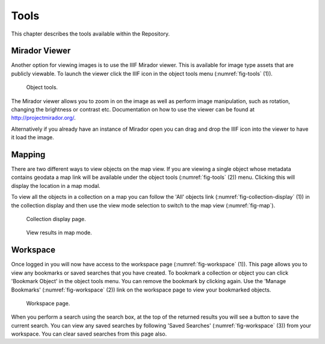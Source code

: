 Tools
===========

This chapter describes the tools available within the Repository.

Mirador Viewer
-----------------
Another option for viewing images is to use the IIIF Mirador viewer. This is available for image
type assets that are publicly viewable. To launch the viewer click the IIIF icon in the object 
tools menu (:numref:`fig-tools` (1)).

.. _fig-tools:
.. figure:: images/object-tools.png
   :alt: Object tools menu

   Object tools.

The Mirador viewer allows you to zoom in on the image as well as perform image manipulation, such
as rotation, changing the brightness or contrast etc. Documentation on how to use the viewer can be
found at http://projectmirador.org/.

Alternatively if you already have an instance of Mirador open you can drag and drop the IIIF icon
into the viewer to have it load the image.

Mapping
---------
There are two different ways to view objects on the map view. If you are viewing a single object
whose metadata contains geodata a map link will be available under the object tools (:numref:`fig-tools` (2)) menu. Clicking
this will display the location in a map modal.

To view all the objects in a collection on a map you can follow the 'All' objects link (:numref:`fig-collection-display` (1)) 
in the collection display and then use the view mode selection to switch to the map view (:numref:`fig-map`).

.. _fig-collection-display:
.. figure:: images/collection-display.png
   :alt: Collection display page

   Collection display page.

.. _fig-map:
.. figure:: images/map-mode.png
   :alt: Map mode button

   View results in map mode.

Workspace
-----------
Once logged in you will now have access to the workspace page (:numref:`fig-workspace` (1)). This page allows you to view any bookmarks
or saved searches that you have created. To bookmark a collection or object you can click 'Bookmark Object' in the 
object tools menu. You can remove the bookmark by clicking again. Use the 'Manage Bookmarks' (:numref:`fig-workspace` (2)) link on 
the workspace page to view your bookmarked objects.

.. _fig-workspace:
.. figure:: images/workspace.png
   :alt: Workspace page

   Workspace page.

When you perform a search using the search box, at the top of the returned results you will see a button
to save the current search. You can view any saved searches by following 'Saved Searches' (:numref:`fig-workspace` (3)) from
your workspace. You can clear saved searches from this page also.

